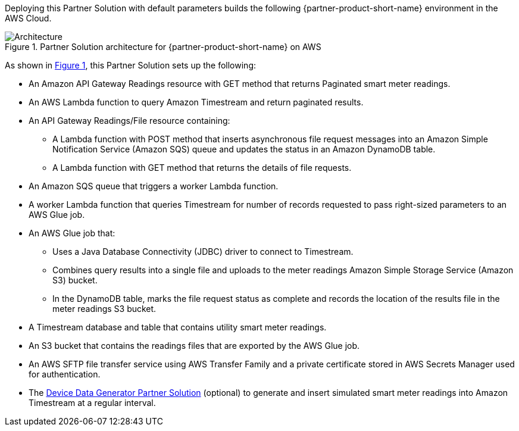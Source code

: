 :xrefstyle: short

Deploying this Partner Solution with default parameters builds the following {partner-product-short-name} environment in the
AWS Cloud.

[#architecture1]
.Partner Solution architecture for {partner-product-short-name} on AWS
image::../docs/deployment_guide/images/headend-system-simulator-architecture-diagram.png[Architecture]

As shown in <<architecture1>>, this Partner Solution sets up the following:

* An Amazon API Gateway Readings resource with GET method that returns Paginated smart meter readings.
* An AWS Lambda function to query Amazon Timestream and return paginated results.
* An API Gateway Readings/File resource containing:
** A Lambda function with POST method that inserts asynchronous file request messages into an Amazon Simple Notification Service (Amazon SQS) queue and updates the status in an Amazon DynamoDB table.
** A Lambda function with GET method that returns the details of file requests.
* An Amazon SQS queue that triggers a worker Lambda function.
* A worker Lambda function that queries Timestream for number of records requested to pass right-sized parameters to an AWS Glue job.
* An AWS Glue job that:
** Uses a Java Database Connectivity (JDBC) driver to connect to Timestream.
** Combines query results into a single file and uploads to the meter readings Amazon Simple Storage Service (Amazon S3) bucket.
** In the DynamoDB table, marks the file request status as complete and records the location of the results file in the meter readings S3 bucket.
* A Timestream database and table that contains utility smart meter readings.
* An S3 bucket that contains the readings files that are exported by the AWS Glue job.
* An AWS SFTP file transfer service using AWS Transfer Family and a private certificate stored in AWS Secrets Manager used for authentication.
* The https://aws-quickstart.github.io/quickstart-aws-utility-meter-data-generator/[Device Data Generator Partner Solution^] (optional) to generate and insert simulated smart meter readings into Amazon Timestream at a regular interval.